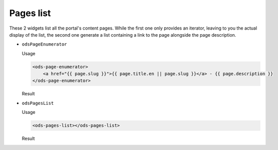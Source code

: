 Pages list
==========

These 2 widgets list all the portal's content pages. While the first one only provides an iterator, leaving to you
the actual display of the list, the second one generate a list containing a link to the page alongside the page
description.

* ``odsPageEnumerator``

  Usage

  .. code-block:: html

     <ods-page-enumerator>
         <a href="{{ page.slug }}">{{ page.title.en || page.slug }}</a> - {{ page.description }}
     </ods-page-enumerator>

  Result

  .. image:: images/integrate_content__ods-page-enumerator--en.png
     :alt: The list generated with the above use of odsPageEnumerator

* ``odsPagesList``

  Usage

  .. code-block:: html

     <ods-pages-list></ods-pages-list>

  Result

  .. image:: images/integrate_content__ods-pages-list--en.png
     :alt: The list generated with the above use of odsPagesList
